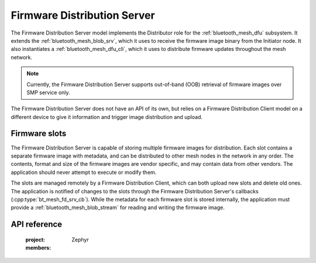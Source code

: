 .. _bluetooth_mesh_dfd_srv:

Firmware Distribution Server
############################

The Firmware Distribution Server model implements the Distributor role for the
:ref:`bluetooth_mesh_dfu` subsystem. It extends the :ref:`bluetooth_mesh_blob_srv`, which it uses to
receive the firmware image binary from the Initiator node. It also instantiates a
:ref:`bluetooth_mesh_dfu_cli`, which it uses to distribute firmware updates throughout the mesh
network.

.. note::

   Currently, the Firmware Distribution Server supports out-of-band (OOB) retrieval of firmware
   images over SMP service only.

The Firmware Distribution Server does not have an API of its own, but relies on a Firmware
Distribution Client model on a different device to give it information and trigger image
distribution and upload.

Firmware slots
**************

The Firmware Distribution Server is capable of storing multiple firmware images for distribution.
Each slot contains a separate firmware image with metadata, and can be distributed to other mesh
nodes in the network in any order. The contents, format and size of the firmware images are vendor
specific, and may contain data from other vendors. The application should never attempt to execute
or modify them.

The slots are managed remotely by a Firmware Distribution Client, which can both upload new slots
and delete old ones. The application is notified of changes to the slots through the Firmware
Distribution Server's callbacks (:cpp:type:`bt_mesh_fd_srv_cb`). While the metadata for each
firmware slot is stored internally, the application must provide a :ref:`bluetooth_mesh_blob_stream`
for reading and writing the firmware image.

API reference
*************

   :project: Zephyr
   :members:
